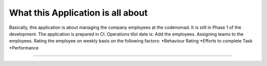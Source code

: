 ##################################
What this Application is all about
##################################

Basically, this application is about managing the company employees at the codenomad.
It is still in Phase 1 of the development.
The application is prepared in CI.
Operations tilol date is:
Add the employees.
Assigning teams to the employees.
Rating the employee on weekly basis on the following factors:
*Behaviour Rating
*Efforts to complete Task
*Performance

###################################